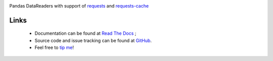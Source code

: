 |Latest Version| |Supported Python versions| |Download format| |License| |Development Status| |Documentation Status| |Source graph status| |Gitter| |Build Status|

Pandas DataReaders with support of
`requests <http://www.python-requests.org/>`__ and
`requests-cache <http://requests-cache.readthedocs.org/>`__

Links
-----

 - Documentation can be found at `Read The Docs <http://pandas-datareaders.readthedocs.org/>`__ ;
 - Source code and issue tracking can be found at `GitHub <https://github.com/femtotrader/pandas_datareaders>`__.
 - Feel free to `tip me <https://gratipay.com/femtotrader/>`__!

.. |Latest Version| image:: https://pypip.in/version/pandas_datareaders/badge.svg
    :target: https://pypi.python.org/pypi/pandas_datareaders/

.. |Supported Python versions| image:: https://pypip.in/py_versions/pandas_datareaders/badge.svg
    :target: https://pypi.python.org/pypi/pandas_datareaders/

.. |Download format| image:: https://pypip.in/format/pandas_datareaders/badge.svg
    :target: https://pypi.python.org/pypi/pandas_datareaders/

.. |License| image:: https://pypip.in/license/pandas_datareaders/badge.svg
    :target: https://pypi.python.org/pypi/pandas_datareaders/

.. |Development Status| image:: https://pypip.in/status/pandas_datareaders/badge.svg
    :target: https://pypi.python.org/pypi/pandas_datareaders/

.. |Gitter| image:: https://badges.gitter.im/Join%20Chat.svg
   :target: https://gitter.im/femtotrader/pandas_datareaders?utm_source=badge&utm_medium=badge&utm_campaign=pr-badge&utm_content=badge

.. |Source graph status| image:: https://sourcegraph.com/api/repos/github.com/femtotrader/pandas_datareaders/.badges/status.png
   :target: https://sourcegraph.com/github.com/femtotrader/pandas_datareaders

.. |Documentation Status| image:: https://readthedocs.org/projects/pandas-datareaders/badge/?version=latest
   :target: https://pandas-datareaders.readthedocs.org/

.. |Build Status| image:: https://travis-ci.org/femtotrader/pandas_datareaders.svg
   :target: https://travis-ci.org/femtotrader/pandas_datareaders
